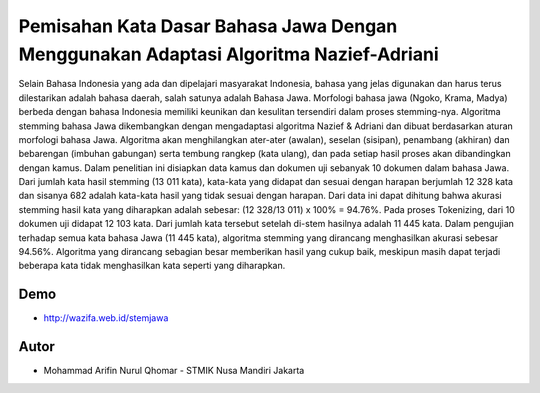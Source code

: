 ###################
Pemisahan Kata Dasar Bahasa Jawa Dengan Menggunakan Adaptasi Algoritma Nazief-Adriani
###################

Selain Bahasa Indonesia yang ada dan dipelajari masyarakat Indonesia, bahasa yang jelas digunakan dan harus terus dilestarikan adalah bahasa daerah, salah satunya adalah Bahasa Jawa. Morfologi bahasa jawa (Ngoko, Krama, Madya) berbeda dengan bahasa Indonesia memiliki keunikan dan kesulitan tersendiri dalam proses stemming-nya. Algoritma stemming bahasa Jawa dikembangkan dengan mengadaptasi algoritma Nazief & Adriani dan dibuat berdasarkan aturan morfologi bahasa Jawa. Algoritma akan menghilangkan ater-ater (awalan), seselan (sisipan), penambang (akhiran) dan bebarengan (imbuhan gabungan) serta tembung rangkep (kata ulang), dan pada setiap hasil proses akan dibandingkan dengan kamus. Dalam penelitian ini disiapkan data kamus dan dokumen uji sebanyak 10 dokumen dalam bahasa Jawa. Dari jumlah kata hasil stemming (13 011 kata), kata-kata yang didapat dan sesuai dengan harapan berjumlah 12 328 kata dan sisanya 682 adalah kata-kata hasil yang tidak sesuai dengan harapan. Dari data ini dapat dihitung bahwa akurasi stemming hasil kata yang diharapkan adalah sebesar: (12 328/13 011) x 100% = 94.76%. Pada proses Tokenizing, dari 10 dokumen uji didapat 12 103 kata. Dari jumlah kata tersebut setelah di-stem hasilnya adalah 11 445 kata. Dalam pengujian terhadap semua kata bahasa Jawa (11 445 kata), algoritma stemming yang dirancang menghasilkan akurasi sebesar 94.56%. Algoritma yang dirancang sebagian besar memberikan hasil yang cukup baik, meskipun masih dapat terjadi beberapa kata tidak menghasilkan kata seperti yang diharapkan.


***************
Demo
***************
- http://wazifa.web.id/stemjawa


***************
Autor
***************

-  Mohammad Arifin Nurul Qhomar - STMIK Nusa Mandiri Jakarta
